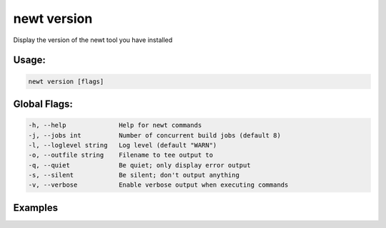 newt version 
-------------

Display the version of the newt tool you have installed

Usage:
^^^^^^

.. code-block:: console

        newt version [flags]

Global Flags:
^^^^^^^^^^^^^

.. code-block:: console

        -h, --help              Help for newt commands
        -j, --jobs int          Number of concurrent build jobs (default 8)
        -l, --loglevel string   Log level (default "WARN")
        -o, --outfile string    Filename to tee output to
        -q, --quiet             Be quiet; only display error output
        -s, --silent            Be silent; don't output anything
        -v, --verbose           Enable verbose output when executing commands

Examples
^^^^^^^^

+----------------+------------------------------------------------------------+---------------+
| Sub-command    | Usage                                                      | Explanation   |
+================+============================================================+===============+
| newt version   | Displays the version of the newt tool you have installed   |
+----------------+------------------------------------------------------------+---------------+
